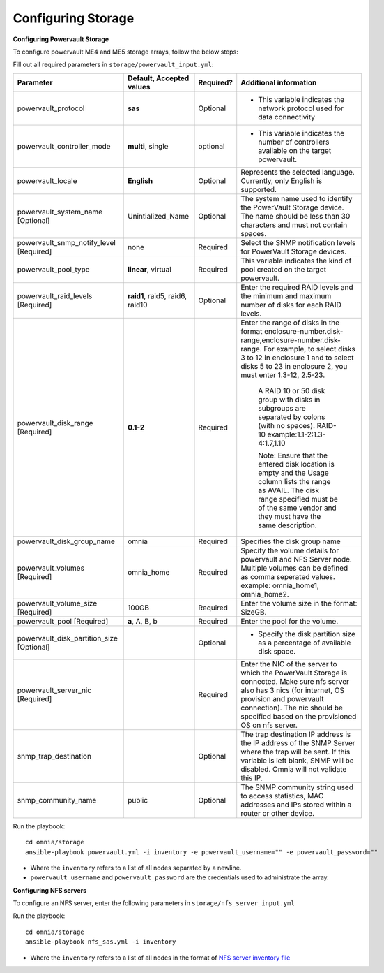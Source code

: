 Configuring Storage
=====================

**Configuring Powervault Storage**

To configure powervault ME4 and ME5 storage arrays, follow the below steps:

Fill out all required parameters in ``storage/powervault_input.yml``:

+---------------------------------------------+-----------------------------------+-----------+---------------------------------------------------------------------------------------------------------------------------------------------------------------------------------------------------------------------------------------------------------+
| Parameter                                   | Default, Accepted values          | Required? | Additional information                                                                                                                                                                                                                                  |
+=============================================+===================================+===========+=========================================================================================================================================================================================================================================================+
| powervault_protocol                         | **sas**                           | Optional  | * This variable indicates   the network protocol used for data connectivity                                                                                                                                                                             |
+---------------------------------------------+-----------------------------------+-----------+---------------------------------------------------------------------------------------------------------------------------------------------------------------------------------------------------------------------------------------------------------+
| powervault_controller_mode                  | **multi**, single                 | optional  | * This variable indicates the number of   controllers available on the target powervault.                                                                                                                                                               |
+---------------------------------------------+-----------------------------------+-----------+---------------------------------------------------------------------------------------------------------------------------------------------------------------------------------------------------------------------------------------------------------+
| powervault_locale                           | **English**                       | Optional  | Represents   the selected language. Currently, only English is supported.                                                                                                                                                                               |
+---------------------------------------------+-----------------------------------+-----------+---------------------------------------------------------------------------------------------------------------------------------------------------------------------------------------------------------------------------------------------------------+
| powervault_system_name   [Optional]         | Unintialized_Name                 | Optional  | The system name used to identify the   PowerVault Storage device. The name should be less than 30 characters and   must not contain spaces.                                                                                                             |
+---------------------------------------------+-----------------------------------+-----------+---------------------------------------------------------------------------------------------------------------------------------------------------------------------------------------------------------------------------------------------------------+
| powervault_snmp_notify_level   [Required]   | none                              | Required  | Select   the SNMP notification levels for PowerVault Storage devices.                                                                                                                                                                                   |
+---------------------------------------------+-----------------------------------+-----------+---------------------------------------------------------------------------------------------------------------------------------------------------------------------------------------------------------------------------------------------------------+
| powervault_pool_type                        | **linear**, virtual               | Required  | This variable indicates the kind of pool   created on the target powervault.                                                                                                                                                                            |
+---------------------------------------------+-----------------------------------+-----------+---------------------------------------------------------------------------------------------------------------------------------------------------------------------------------------------------------------------------------------------------------+
| powervault_raid_levels   [Required]         | **raid1**,   raid5, raid6, raid10 | Optional  | Enter   the required RAID levels and the minimum and maximum number of disks for each   RAID levels.                                                                                                                                                    |
+---------------------------------------------+-----------------------------------+-----------+---------------------------------------------------------------------------------------------------------------------------------------------------------------------------------------------------------------------------------------------------------+
| powervault_disk_range   [Required]          | **0.1-2**                         | Required  | Enter the range of disks in the format   enclosure-number.disk-range,enclosure-number.disk-range. For example, to   select disks 3 to 12 in enclosure 1 and to select disks 5 to 23 in enclosure   2, you must enter 1.3-12, 2.5-23.                    |
|                                             |                                   |           |                                                                                                                                                                                                                                                         |
|                                             |                                   |           |      A RAID 10 or 50 disk group with disks in subgroups are separated by colons   (with no spaces). RAID-10 example:1.1-2:1.3-4:1.7,1.10                                                                                                                |
|                                             |                                   |           |                                                                                                                                                                                                                                                         |
|                                             |                                   |           |      Note: Ensure that the entered disk location is empty and the Usage column   lists the range as AVAIL. The disk range specified must be of the same vendor   and they must have the same description.                                               |
+---------------------------------------------+-----------------------------------+-----------+---------------------------------------------------------------------------------------------------------------------------------------------------------------------------------------------------------------------------------------------------------+
| powervault_disk_group_name                  | omnia                             | Required  | Specifies   the disk group name                                                                                                                                                                                                                         |
+---------------------------------------------+-----------------------------------+-----------+---------------------------------------------------------------------------------------------------------------------------------------------------------------------------------------------------------------------------------------------------------+
| powervault_volumes   [Required]             | omnia_home                        | Required  | Specify the volume details for   powervault and NFS Server node. Multiple volumes can be defined as comma   seperated values. example: omnia_home1, omnia_home2.                                                                                        |
+---------------------------------------------+-----------------------------------+-----------+---------------------------------------------------------------------------------------------------------------------------------------------------------------------------------------------------------------------------------------------------------+
| powervault_volume_size   [Required]         | 100GB                             | Required  | Enter   the volume size in the format: SizeGB.                                                                                                                                                                                                          |
+---------------------------------------------+-----------------------------------+-----------+---------------------------------------------------------------------------------------------------------------------------------------------------------------------------------------------------------------------------------------------------------+
| powervault_pool   [Required]                | **a**, A, B, b                    | Required  | Enter the pool for the volume.                                                                                                                                                                                                                          |
+---------------------------------------------+-----------------------------------+-----------+---------------------------------------------------------------------------------------------------------------------------------------------------------------------------------------------------------------------------------------------------------+
| powervault_disk_partition_size   [Optional] |                                   | Optional  | * Specify the disk   partition size as a percentage of available disk space.                                                                                                                                                                            |
|                                             |                                   |           |                                                                                                                                                                                                                                                         |
+---------------------------------------------+-----------------------------------+-----------+---------------------------------------------------------------------------------------------------------------------------------------------------------------------------------------------------------------------------------------------------------+
| powervault_server_nic   [Required]          |                                   | Required  |  Enter the NIC of the server to which the   PowerVault Storage is connected.  Make   sure nfs server also has 3 nics (for internet, OS provision and powervault   connection). The nic should be specified based on the provisioned OS on nfs   server. |
+---------------------------------------------+-----------------------------------+-----------+---------------------------------------------------------------------------------------------------------------------------------------------------------------------------------------------------------------------------------------------------------+
| snmp_trap_destination                       |                                   | Optional  |  The trap destination IP address is the IP   address of the SNMP Server where the trap will be sent. If this variable is   left blank, SNMP will be disabled. Omnia will not validate this IP.                                                          |
+---------------------------------------------+-----------------------------------+-----------+---------------------------------------------------------------------------------------------------------------------------------------------------------------------------------------------------------------------------------------------------------+
| snmp_community_name                         | public                            | Optional  | The SNMP community string used to access   statistics, MAC addresses and IPs stored within a router or other device.                                                                                                                                    |
+---------------------------------------------+-----------------------------------+-----------+---------------------------------------------------------------------------------------------------------------------------------------------------------------------------------------------------------------------------------------------------------+


Run the playbook: ::

    cd omnia/storage
    ansible-playbook powervault.yml -i inventory -e powervault_username="" -e powervault_password=""

* Where the ``inventory`` refers to a list of all nodes separated by a newline.

* ``powervault_username`` and ``powervault_password`` are the credentials used to administrate the array.


**Configuring NFS servers**

To configure an NFS server, enter the following parameters in ``storage/nfs_server_input.yml``

+--------------------+----------------------------------------------------------------------------------------+-----------+-------------------------------------------------------------------------------------------------------------------------------------------------------------------------------------------------------------------------------------------------------------------------------------------------------------------------------------------------------------------------------------------------------------------------------------------------------+
| Parameter          | Default, Accepted values                                                               | Required? | Additional information                                                                                                                                                                                                                                                                                                                                                                                                                                |
+====================+========================================================================================+===========+=======================================================================================================================================================================================================================================================================================================================================================================================================================================================+
| powervault_ip      |                                                                                        | Optional  | Mandatory   field when nfs_node group is defined with an IP and omnia is required to   configure nfs server. IP of Powervault connected to NFS Server should be   provided. In a single run of omnia, only one NFS Server is configured. To   configure multiple NFS Servers, add one IP in nfs_node group in a single run   of omnia.yml and give variable values accordingly. To configure another nfs   node, update variables and run nfs_sas.yml |
+--------------------+----------------------------------------------------------------------------------------+-----------+-------------------------------------------------------------------------------------------------------------------------------------------------------------------------------------------------------------------------------------------------------------------------------------------------------------------------------------------------------------------------------------------------------------------------------------------------------+
| powervault_volumes |  - { name: omnia_home,   server_share_path: /home/omnia_home, server_export_options: } | Required  | Specify the volume details for powervault and NFS Server node                                                                                                                                                                                                                                                                                                                                                                                         |
|                    |                                                                                        |           |      For multiple volumes, list of json with volume details should be   provided.                                                                                                                                                                                                                                                                                                                                                                     |
|                    |                                                                                        |           |      	server_share_path: The path at which volume is mounted on nfs_node                                                                                                                                                                                                                                                                                                                                                                               |
|                    |                                                                                        |           |      	server_export_options: Default value is- rw,sync,no_root_squash (unless   specified otherwise)                                                                                                                                                                                                                                                                                                                                                   |
|                    |                                                                                        |           |      	client_shared_path: The path at which volume is mounted on manager,   compute, login node. This value is taken as server_share_path unless   specified otherwise.                                                                                                                                                                                                                                                                                |
|                    |                                                                                        |           |      	client_mount_options: Default value is- nosuid,rw,sync,hard,intr (unless   specified otherwise)                                                                                                                                                                                                                                                                                                                                                  |
|                    |                                                                                        |           |      Must specify atleast 1 volume                                                                                                                                                                                                                                                                                                                                                                                                                    |
+--------------------+----------------------------------------------------------------------------------------+-----------+-------------------------------------------------------------------------------------------------------------------------------------------------------------------------------------------------------------------------------------------------------------------------------------------------------------------------------------------------------------------------------------------------------------------------------------------------------+

Run the playbook: ::

    cd omnia/storage
    ansible-playbook nfs_sas.yml -i inventory

* Where the ``inventory`` refers to a list of all nodes in the format of `NFS server inventory file <../../samplefiles.html>`_







